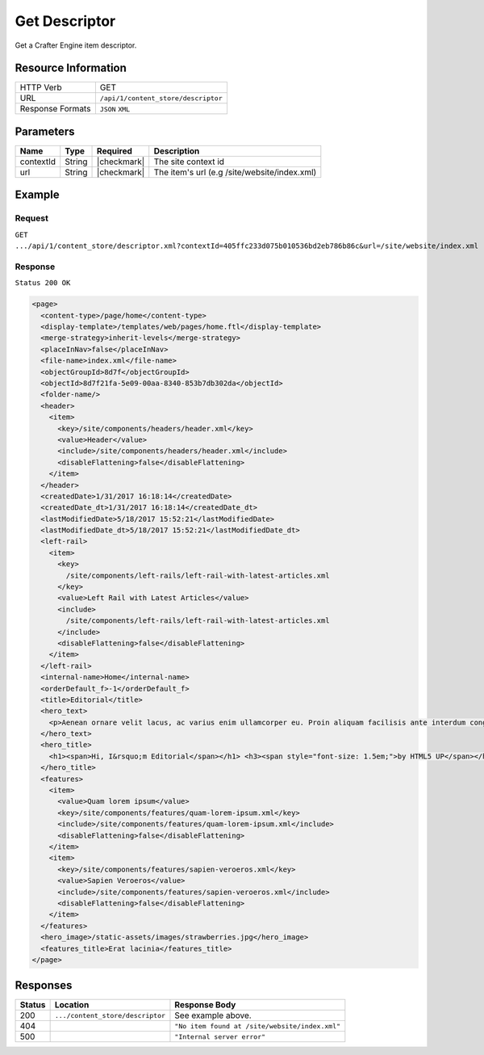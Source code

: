 .. .. include:: /includes/unicode-checkmark.rst

.. _crafter-core-api-content_store-descriptor:

==============
Get Descriptor
==============

Get a Crafter Engine item descriptor.

--------------------
Resource Information
--------------------

+----------------------------+-------------------------------------------------------------------+
|| HTTP Verb                 || GET                                                              |
+----------------------------+-------------------------------------------------------------------+
|| URL                       || ``/api/1/content_store/descriptor``                              |
+----------------------------+-------------------------------------------------------------------+
|| Response Formats          || ``JSON`` ``XML``                                                 |
+----------------------------+-------------------------------------------------------------------+

----------
Parameters
----------

+-------------------+-------------+---------------+----------------------------------------------+
|| Name             || Type       || Required     || Description                                 |
+===================+=============+===============+==============================================+
|| contextId        || String     || |checkmark|  || The site context id                         |
+-------------------+-------------+---------------+----------------------------------------------+
|| url              || String     || |checkmark|  || The item's url (e.g /site/website/index.xml)|
+-------------------+-------------+---------------+----------------------------------------------+

-------
Example
-------

^^^^^^^
Request
^^^^^^^

``GET .../api/1/content_store/descriptor.xml?contextId=405ffc233d075b010536bd2eb786b86c&url=/site/website/index.xml``

^^^^^^^^
Response
^^^^^^^^

``Status 200 OK``

.. code-block:: xml

  <page>
    <content-type>/page/home</content-type>
    <display-template>/templates/web/pages/home.ftl</display-template>
    <merge-strategy>inherit-levels</merge-strategy>
    <placeInNav>false</placeInNav>
    <file-name>index.xml</file-name>
    <objectGroupId>8d7f</objectGroupId>
    <objectId>8d7f21fa-5e09-00aa-8340-853b7db302da</objectId>
    <folder-name/>
    <header>
      <item>
        <key>/site/components/headers/header.xml</key>
        <value>Header</value>
        <include>/site/components/headers/header.xml</include>
        <disableFlattening>false</disableFlattening>
      </item>
    </header>
    <createdDate>1/31/2017 16:18:14</createdDate>
    <createdDate_dt>1/31/2017 16:18:14</createdDate_dt>
    <lastModifiedDate>5/18/2017 15:52:21</lastModifiedDate>
    <lastModifiedDate_dt>5/18/2017 15:52:21</lastModifiedDate_dt>
    <left-rail>
      <item>
        <key>
          /site/components/left-rails/left-rail-with-latest-articles.xml
        </key>
        <value>Left Rail with Latest Articles</value>
        <include>
          /site/components/left-rails/left-rail-with-latest-articles.xml
        </include>
        <disableFlattening>false</disableFlattening>
      </item>
    </left-rail>
    <internal-name>Home</internal-name>
    <orderDefault_f>-1</orderDefault_f>
    <title>Editorial</title>
    <hero_text>
      <p>Aenean ornare velit lacus, ac varius enim ullamcorper eu. Proin aliquam facilisis ante interdum congue. Integer mollis, nisl amet convallis, porttitor magna ullamcorper, amet egestas mauris. Ut magna finibus nisi nec lacinia. Nam maximus erat id euismod egestas. Pellentesque sapien ac quam. Lorem ipsum dolor sit nullam.</p>
    </hero_text>
    <hero_title>
      <h1><span>Hi, I&rsquo;m Editorial</span></h1> <h3><span style="font-size: 1.5em;">by HTML5 UP</span></h3>
    </hero_title>
    <features>
      <item>
        <value>Quam lorem ipsum</value>
        <key>/site/components/features/quam-lorem-ipsum.xml</key>
        <include>/site/components/features/quam-lorem-ipsum.xml</include>
        <disableFlattening>false</disableFlattening>
      </item>
      <item>
        <key>/site/components/features/sapien-veroeros.xml</key>
        <value>Sapien Veroeros</value>
        <include>/site/components/features/sapien-veroeros.xml</include>
        <disableFlattening>false</disableFlattening>
      </item>
    </features>
    <hero_image>/static-assets/images/strawberries.jpg</hero_image>
    <features_title>Erat lacinia</features_title>
  </page>

---------
Responses
---------

+---------+-----------------------------------+--------------------------------------------------+
|| Status || Location                         || Response Body                                   |
+=========+===================================+==================================================+
|| 200    || ``.../content_store/descriptor`` || See example above.                              |
+---------+-----------------------------------+--------------------------------------------------+
|| 404    ||                                  || ``"No item found at /site/website/index.xml"``  |
+---------+-----------------------------------+--------------------------------------------------+
|| 500    ||                                  || ``"Internal server error"``                     |
+---------+-----------------------------------+--------------------------------------------------+

